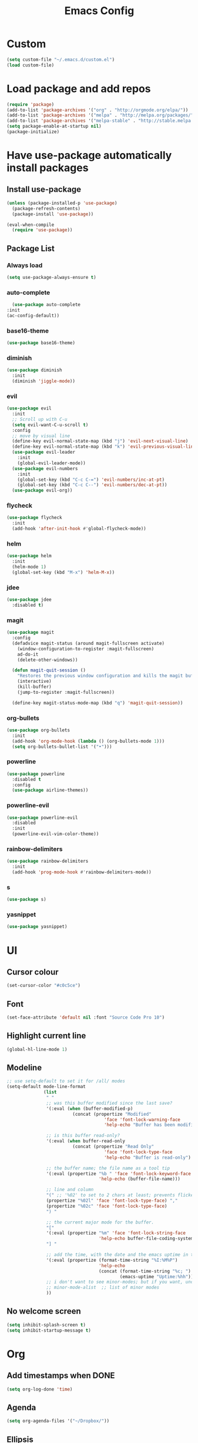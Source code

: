 #+TITLE: Emacs Config
* Custom
  #+BEGIN_SRC emacs-lisp
    (setq custom-file "~/.emacs.d/custom.el")
    (load custom-file)
  #+END_SRC
* Load package and add repos
  #+BEGIN_SRC emacs-lisp
    (require 'package)
    (add-to-list 'package-archives '("org" . "http://orgmode.org/elpa/"))
    (add-to-list 'package-archives '("melpa" . "http://melpa.org/packages/"))
    (add-to-list 'package-archives '("melpa-stable" . "http://stable.melpa.org/packages/"))
    (setq package-enable-at-startup nil)
    (package-initialize)
  #+END_SRC
* Have use-package automatically install packages
** Install use-package
   #+BEGIN_SRC emacs-lisp
     (unless (package-installed-p 'use-package)
       (package-refresh-contents)
       (package-install 'use-package))

     (eval-when-compile
       (require 'use-package))
   #+END_SRC
** Package List
*** Always load
    #+BEGIN_SRC emacs-lisp
       (setq use-package-always-ensure t)
    #+END_SRC
*** auto-complete
    #+BEGIN_SRC emacs-lisp
      (use-package auto-complete
	:init
	(ac-config-default))
    #+END_SRC
*** base16-theme
    #+BEGIN_SRC emacs-lisp
      (use-package base16-theme)
    #+END_SRC
*** diminish
    #+BEGIN_SRC emacs-lisp
      (use-package diminish
        :init
        (diminish 'jiggle-mode))
    #+END_SRC
*** evil
    #+BEGIN_SRC emacs-lisp
      (use-package evil
        :init
        ;; Scroll up with C-u
        (setq evil-want-C-u-scroll t)
        :config
        ;; move by visual line
        (define-key evil-normal-state-map (kbd "j") 'evil-next-visual-line)
        (define-key evil-normal-state-map (kbd "k") 'evil-previous-visual-line)
        (use-package evil-leader
          :init
          (global-evil-leader-mode))
        (use-package evil-numbers
          :init
          (global-set-key (kbd "C-c C-=") 'evil-numbers/inc-at-pt)
          (global-set-key (kbd "C-c C--") 'evil-numbers/dec-at-pt))
        (use-package evil-org))
    #+END_SRC
*** flycheck
    #+BEGIN_SRC emacs-lisp
      (use-package flycheck
        :init
        (add-hook 'after-init-hook #'global-flycheck-mode))
    #+END_SRC
*** helm
    #+BEGIN_SRC emacs-lisp
      (use-package helm
        :init
        (helm-mode 1)
        (global-set-key (kbd "M-x") 'helm-M-x))
    #+END_SRC
*** jdee
    #+BEGIN_SRC emacs-lisp
      (use-package jdee
        :disabled t)
    #+END_SRC
*** magit
    #+BEGIN_SRC emacs-lisp
      (use-package magit
        :config
        (defadvice magit-status (around magit-fullscreen activate)
          (window-configuration-to-register :magit-fullscreen)
          ad-do-it
          (delete-other-windows))

        (defun magit-quit-session ()
          "Restores the previous window configuration and kills the magit buffer"
          (interactive)
          (kill-buffer)
          (jump-to-register :magit-fullscreen))

        (define-key magit-status-mode-map (kbd "q") 'magit-quit-session))
    #+END_SRC
*** org-bullets
    #+BEGIN_SRC emacs-lisp
      (use-package org-bullets
        :init
        (add-hook 'org-mode-hook (lambda () (org-bullets-mode 1)))
        (setq org-bullets-bullet-list '("•")))
    #+END_SRC
*** powerline
    #+BEGIN_SRC emacs-lisp
      (use-package powerline
        :disabled t
        :config
        (use-package airline-themes))
    #+END_SRC
*** powerline-evil
    #+BEGIN_SRC emacs-lisp
      (use-package powerline-evil
        :disabled
        :init
        (powerline-evil-vim-color-theme))
    #+END_SRC
*** rainbow-delimiters
    #+BEGIN_SRC emacs-lisp
      (use-package rainbow-delimiters
        :init
        (add-hook 'prog-mode-hook #'rainbow-delimiters-mode))
    #+END_SRC
*** s
    #+BEGIN_SRC emacs-lisp
      (use-package s)
    #+END_SRC
*** yasnippet
    #+BEGIN_SRC emacs-lisp
      (use-package yasnippet)
    #+END_SRC
* UI
** Cursor colour
   #+BEGIN_SRC emacs-lisp
     (set-cursor-color "#c0c5ce")
   #+END_SRC
** Font
   #+BEGIN_SRC emacs-lisp
     (set-face-attribute 'default nil :font "Source Code Pro 10")
   #+END_SRC
** Highlight current line
   #+BEGIN_SRC emacs-lisp
     (global-hl-line-mode 1)
   #+END_SRC
** Modeline
   #+BEGIN_SRC emacs-lisp
     ;; use setq-default to set it for /all/ modes
     (setq-default mode-line-format
                   (list
                    " "
                    ;; was this buffer modified since the last save?
                    '(:eval (when (buffer-modified-p)
                              (concat (propertize "Modified"
                                          'face 'font-lock-warning-face
                                          'help-echo "Buffer has been modified") " ")))

                    ;; is this buffer read-only?
                    '(:eval (when buffer-read-only
                              (concat (propertize "Read Only"
                                          'face 'font-lock-type-face
                                          'help-echo "Buffer is read-only") " ")))

                    ;; the buffer name; the file name as a tool tip
                    '(:eval (propertize "%b " 'face 'font-lock-keyword-face
                                        'help-echo (buffer-file-name)))

                    ;; line and column
                    "(" ;; '%02' to set to 2 chars at least; prevents flickering
                    (propertize "%02l" 'face 'font-lock-type-face) ","
                    (propertize "%02c" 'face 'font-lock-type-face)
                    ") "

                    ;; the current major mode for the buffer.
                    "["
                    '(:eval (propertize "%m" 'face 'font-lock-string-face
                                        'help-echo buffer-file-coding-system))
                    "] "

                    ;; add the time, with the date and the emacs uptime in the tooltip
                    '(:eval (propertize (format-time-string "%I:%M%P")
                                        'help-echo
                                        (concat (format-time-string "%c; ")
                                                (emacs-uptime "Uptime:%hh"))))
                    ;; i don't want to see minor-modes; but if you want, uncomment this:
                    ;; minor-mode-alist  ;; list of minor modes
                    ))
   #+END_SRC
** No welcome screen
   #+BEGIN_SRC emacs-lisp
     (setq inhibit-splash-screen t)
     (setq inhibit-startup-message t)
   #+END_SRC
* Org
** Add timestamps when DONE
   #+BEGIN_SRC emacs-lisp
     (setq org-log-done 'time)
   #+END_SRC
** Agenda
   #+BEGIN_SRC emacs-lisp
     (setq org-agenda-files '("~/Dropbox/"))
   #+END_SRC
** Ellipsis
   #+BEGIN_SRC emacs-lisp
     (setq org-ellipsis " ⤵")
   #+END_SRC
** Source block languages
   #+BEGIN_SRC emacs-lisp
     (setq org-src-fontify-natively t)
     (org-babel-do-load-languages
      'org-babel-load-languages '((css . t)
				  (emacs-lisp . t)
				  (java . t)
				  (js . t)
				  (latex . t)
				  (lisp . t)
				  (org . t)
				  (perl . t)
				  (python . t)
				  (ruby . t)
				  (sh . t)))
   #+END_SRC
** TODO States
   #+BEGIN_SRC emacs-lisp
     (setq org-todo-keywords
           '((sequence "[ ](t)" "[-](i)" "[*](w)" "|" "[X](d)")
             (sequence "TODO(T)" "IN-PROGRESS(I)" "WAITING(W)" "|" "DONE(D)" "CANCELED(C)")))
   #+END_SRC
* Other
** Easy quick edits
   #+BEGIN_SRC emacs-lisp
     (server-start)
   #+END_SRC
** Go to last change
   #+BEGIN_SRC emacs-lisp
     (global-set-key [(control meta .)] 'goto-last-change)
   #+END_SRC
** Move *~ files
   #+BEGIN_SRC emacs-lisp
     ;; Write backup files to own directory
     (setq backup-directory-alist
	   `(("." . ,(expand-file-name
		      (concat user-emacs-directory "backups")))))

     ;; Make backups of files, even when they're in version control
     (setq vc-make-backup-files t)
   #+END_SRC
** Scroll a line at a time
   #+BEGIN_SRC emacs-lisp
     (setq mouse-wheel-scroll-amount '(1 ((shift) . 1))) ;; one line at a time
     (setq mouse-wheel-progressive-speed nil) ;; don't accelerate scrolling
     (setq mouse-wheel-follow-mouse 't) ;; scroll window under mouse
     (setq scroll-step 1) ;; keyboard scroll one line at a time
   #+END_SRC
** Open window at the side
   #+BEGIN_SRC emacs-lisp
     (defun lia/window-switch-split ()
       "Switch between horizontal/vertical layout"
       (interactive)
       (if (= (count-windows) 2)
	   (let* ((this-win-buffer (window-buffer))
		  (next-win-buffer (window-buffer (next-window)))
		  (this-win-edges (window-edges (selected-window)))
		  (next-win-edges (window-edges (next-window)))
		  (this-win-2nd (not (and (<= (car this-win-edges)
					      (car next-win-edges))
					  (<= (cadr this-win-edges)
					      (cadr next-win-edges)))))
		  (splitter
		   (if (= (car this-win-edges)
			  (car (window-edges (next-window))))
		       'split-window-horizontally
		     'split-window-vertically)))
	     (delete-other-windows)
	     (let ((first-win (selected-window)))
	       (funcall splitter)
	       (if this-win-2nd (other-window 1))
	       (set-window-buffer (selected-window) this-win-buffer)
	       (set-window-buffer (next-window) next-win-buffer)
	       (select-window first-win)
	       (if this-win-2nd (other-window 1))))))
   #+END_SRC
** Rotate windows
   #+BEGIN_SRC emacs-lisp
     (defun lia/window-rotate ()
       "Rotate your windows"
       (interactive)
       (cond ((not (> (count-windows)1))
	      (message "You can't rotate a single window!"))
	     (t
	      (setq i 1)
	      (setq numWindows (count-windows))
	      (while  (< i numWindows)
		(let* (
		       (w1 (elt (window-list) i))
		       (w2 (elt (window-list) (+ (% i numWindows) 1)))

		       (b1 (window-buffer w1))
		       (b2 (window-buffer w2))

		       (s1 (window-start w1))
		       (s2 (window-start w2))
		       )
		  (set-window-buffer w1  b2)
		  (set-window-buffer w2 b1)
		  (set-window-start w1 s2)
		  (set-window-start w2 s1)
		  (setq i (1+ i)))))))
   #+END_SRC
** Word wrap
   #+BEGIN_SRC emacs-lisp
     (global-visual-line-mode t)
   #+END_SRC
* These should be at the bottom
  #+BEGIN_SRC emacs-lisp
    (require 'evil-org 'evil)
    (evil-mode t)
    ;;(find-file "~/Dropbox/todo.org")
    (find-file "~/.emacs.d/config.org")
  #+END_SRC
